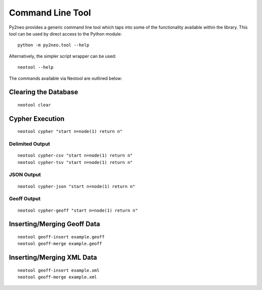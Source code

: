 Command Line Tool
=================

Py2neo provides a generic command line tool which taps into some of the
functionality available within the library. This tool can be used by direct
access to the Python module::

    python -m py2neo.tool --help

Alternatively, the simpler script wrapper can be used::

    neotool --help

The commands available via Neotool are outlined below:

Clearing the Database
---------------------
::

    neotool clear

Cypher Execution
----------------
::

    neotool cypher "start n=node(1) return n"

Delimited Output
~~~~~~~~~~~~~~~~
::

    neotool cypher-csv "start n=node(1) return n"
    neotool cypher-tsv "start n=node(1) return n"

JSON Output
~~~~~~~~~~~
::

    neotool cypher-json "start n=node(1) return n"

Geoff Output
~~~~~~~~~~~~
::

    neotool cypher-geoff "start n=node(1) return n"

Inserting/Merging Geoff Data
----------------------------
::

    neotool geoff-insert example.geoff
    neotool geoff-merge example.geoff

Inserting/Merging XML Data
--------------------------
::

    neotool geoff-insert example.xml
    neotool geoff-merge example.xml

